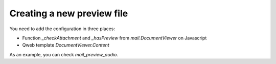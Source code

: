Creating a new preview file
~~~~~~~~~~~~~~~~~~~~~~~~~~~

You need to add the configuration in three places:

* Function `_checkAttachment` and `_hasPreview` from `mail.DocumentViewer` on
  Javascript
* Qweb template `DocumentViewer.Content`

As an example, you can check `mail_preview_audio`.
